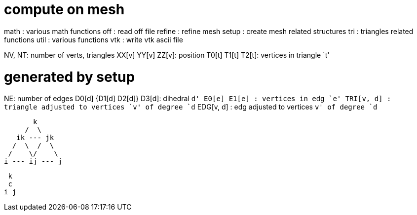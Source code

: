 = compute on mesh

math : various math functions
off  : read off file
refine : refine mesh
setup  : create mesh related structures
tri    : triangles related functions
util   : various functions
vtk    : write vtk ascii file

NV, NT: number of verts, triangles
XX[v] YY[v] ZZ[v]: position
T0[t] T1[t] T2[t]: vertices in triangle `t'

= generated by setup
NE: number of edges
D0[d] {D1[d] D2[d]} D3[d]: dihedral `d'
E0[e] E1[e]      : vertices in edg `e'
TRI[v, d]      : triangle adjusted to vertices `v' of degree `d`
EDG[v, d]      : edg adjusted to vertices `v' of degree `d`

        k
      /  \
    ik --- jk
   /  \  /  \
  /    \/    \
 i --- ij --- j

  k
  c
 i j
 